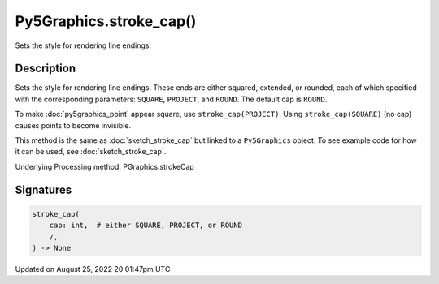 Py5Graphics.stroke_cap()
========================

Sets the style for rendering line endings.

Description
-----------

Sets the style for rendering line endings. These ends are either squared, extended, or rounded, each of which specified with the corresponding parameters: ``SQUARE``, ``PROJECT``, and ``ROUND``. The default cap is ``ROUND``.

To make :doc:`py5graphics_point` appear square, use ``stroke_cap(PROJECT)``. Using ``stroke_cap(SQUARE)`` (no cap) causes points to become invisible.

This method is the same as :doc:`sketch_stroke_cap` but linked to a ``Py5Graphics`` object. To see example code for how it can be used, see :doc:`sketch_stroke_cap`.

Underlying Processing method: PGraphics.strokeCap

Signatures
------

.. code:: python

    stroke_cap(
        cap: int,  # either SQUARE, PROJECT, or ROUND
        /,
    ) -> None
Updated on August 25, 2022 20:01:47pm UTC

